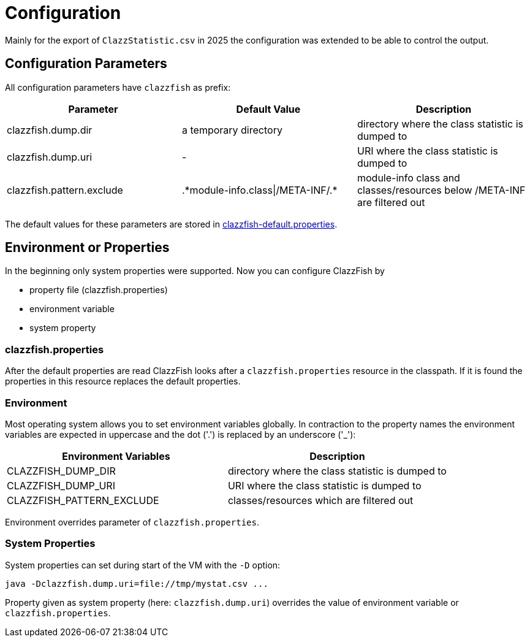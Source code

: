 = Configuration


Mainly for the export of `ClazzStatistic.csv` in 2025 the configuration was extended to be able to control the output.


== Configuration Parameters


All configuration parameters have `clazzfish` as prefix:

|===
|Parameter |Default Value |Description

|clazzfish.dump.dir
|a temporary directory
|directory where the class statistic is dumped to

|clazzfish.dump.uri
|-
|URI where the class statistic is dumped to

|clazzfish.pattern.exclude
|.\*module-info.class\|/META-INF/.*
|module-info class and classes/resources below /META-INF are filtered out
|===

The default values for these parameters are stored in link:../../monitor/src/main/resources/clazzfish-default.properties[clazzfish-default.properties].


== Environment or Properties

In the beginning only system properties were supported.
Now you can configure ClazzFish by

* property file (clazzfish.properties)
* environment variable
* system property


=== clazzfish.properties

After the default properties are read ClazzFish looks after a `clazzfish.properties` resource in the classpath.
If it is found the properties in this resource replaces the default properties.


=== Environment

Most operating system allows you to set environment variables globally.
In contraction to the property names the environment variables are expected in uppercase and the dot ('.') is replaced by an underscore ('_'):

|===
|Environment Variables |Description

|CLAZZFISH_DUMP_DIR
|directory where the class statistic is dumped to

|CLAZZFISH_DUMP_URI
|URI where the class statistic is dumped to

|CLAZZFISH_PATTERN_EXCLUDE
|classes/resources which are filtered out
|===

Environment overrides parameter of `clazzfish.properties`.


=== System Properties

System properties can set during start of the VM with the `-D` option:

    java -Dclazzfish.dump.uri=file://tmp/mystat.csv ...

Property given as system property (here: `clazzfish.dump.uri`) overrides the value of environment variable or `clazzfish.properties`.